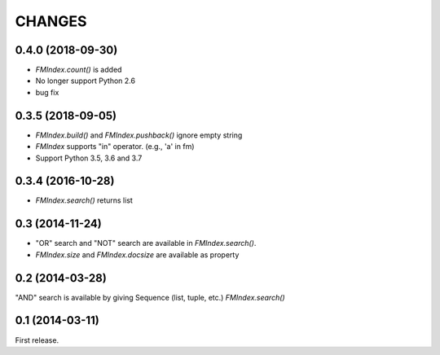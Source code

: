 CHANGES
=======

0.4.0 (2018-09-30)
------------------

- `FMIndex.count()` is added
- No longer support Python 2.6
- bug fix

0.3.5 (2018-09-05)
------------------

- `FMIndex.build()` and `FMIndex.pushback()` ignore empty string
- `FMIndex` supports "in" operator. (e.g., 'a' in fm)
- Support Python 3.5, 3.6 and 3.7

0.3.4 (2016-10-28)
------------------

- `FMIndex.search()` returns list

0.3 (2014-11-24)
----------------

- "OR" search and "NOT" search are available in `FMIndex.search()`.
- `FMIndex.size` and `FMIndex.docsize` are available as property

0.2 (2014-03-28)
----------------

"AND" search is available by giving Sequence (list, tuple, etc.) `FMIndex.search()`

0.1 (2014-03-11)
----------------

First release.


